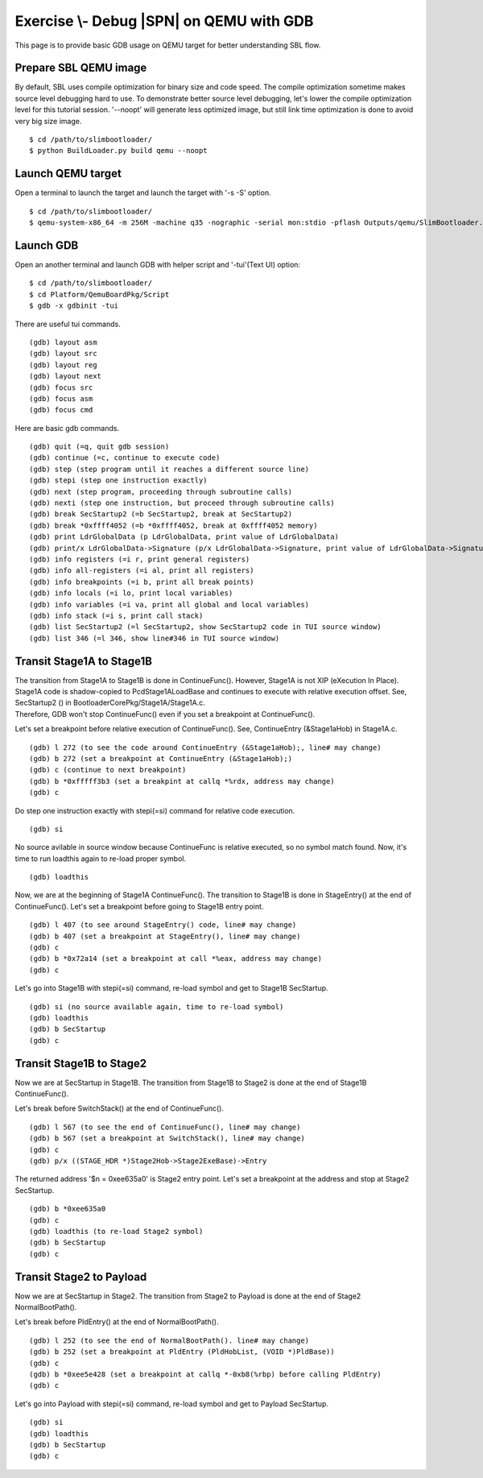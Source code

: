.. _ExerciseDebugSblOnQemuWithGdb:

Exercise \\- \ Debug |SPN| on QEMU with GDB
-------------------------------------------

This page is to provide basic GDB usage on QEMU target for better understanding SBL flow.

Prepare SBL QEMU image
^^^^^^^^^^^^^^^^^^^^^^

By default, SBL uses compile optimization for binary size and code speed.
The compile optimization sometime makes source level debugging hard to use.
To demonstrate better source level debugging, let's lower the compile optimization level for this tutorial session.
'--noopt' will generate less optimized image, but still link time optimization is done to avoid very big size image. ::

$ cd /path/to/slimbootloader/
$ python BuildLoader.py build qemu --noopt

Launch QEMU target
^^^^^^^^^^^^^^^^^^

Open a terminal to launch the target and launch the target with '-s -S' option. ::

$ cd /path/to/slimbootloader/
$ qemu-system-x86_64 -m 256M -machine q35 -nographic -serial mon:stdio -pflash Outputs/qemu/SlimBootloader.bin -s -S

.. image:: /images/gdb_target_start.png
   :alt: Start QEMU target to wait for GDB

Launch GDB
^^^^^^^^^^

Open an another terminal and launch GDB with helper script and '-tui'(Text UI) option::

$ cd /path/to/slimbootloader/
$ cd Platform/QemuBoardPkg/Script
$ gdb -x gdbinit -tui

.. image:: /images/gdb_host_start.png
   :alt: Start GDB with helper scripts

There are useful tui commands. ::

(gdb) layout asm
(gdb) layout src
(gdb) layout reg
(gdb) layout next
(gdb) focus src
(gdb) focus asm
(gdb) focus cmd

Here are basic gdb commands. ::

(gdb) quit (=q, quit gdb session)
(gdb) continue (=c, continue to execute code)
(gdb) step (step program until it reaches a different source line)
(gdb) stepi (step one instruction exactly)
(gdb) next (step program, proceeding through subroutine calls)
(gdb) nexti (step one instruction, but proceed through subroutine calls)
(gdb) break SecStartup2 (=b SecStartup2, break at SecStartup2)
(gdb) break *0xffff4052 (=b *0xffff4052, break at 0xffff4052 memory)
(gdb) print LdrGlobalData (p LdrGlobalData, print value of LdrGlobalData)
(gdb) print/x LdrGlobalData->Signature (p/x LdrGlobalData->Signature, print value of LdrGlobalData->Signature in hex value)
(gdb) info registers (=i r, print general registers)
(gdb) info all-registers (=i al, print all registers)
(gdb) info breakpoints (=i b, print all break points)
(gdb) info locals (=i lo, print local variables)
(gdb) info variables (=i va, print all global and local variables)
(gdb) info stack (=i s, print call stack)
(gdb) list SecStartup2 (=l SecStartup2, show SecStartup2 code in TUI source window)
(gdb) list 346 (=l 346, show line#346 in TUI source window)

.. image:: /images/gdb_tui_layout.png
   :alt: Example TUI layout command


Transit Stage1A to Stage1B
^^^^^^^^^^^^^^^^^^^^^^^^^^

| The transition from Stage1A to Stage1B is done in ContinueFunc(). However, Stage1A is not XIP (eXecution In Place).
| Stage1A code is shadow-copied to PcdStage1ALoadBase and continues to execute with relative execution offset. See, SecStartup2 () in BootloaderCorePkg/Stage1A/Stage1A.c.
| Therefore, GDB won't stop ContinueFunc() even if you set a breakpoint at ContinueFunc().

Let's set a breakpoint before relative execution of ContinueFunc(). See, ContinueEntry (&Stage1aHob) in Stage1A.c. ::

(gdb) l 272 (to see the code around ContinueEntry (&Stage1aHob);, line# may change)
(gdb) b 272 (set a breakpoint at ContinueEntry (&Stage1aHob);)
(gdb) c (continue to next breakpoint)
(gdb) b *0xfffff3b3 (set a breakpint at callq *%rdx, address may change)
(gdb) c

.. image:: /images/gdb_1a_continuefunc.png
   :alt: Before relative execution in Stage1A ContinueFunc

Do step one instruction exactly with stepi(=si) command for relative code execution. ::

(gdb) si

.. image:: /images/gdb_contf_no_src.png
   :alt: No source available due to relative execution

No source avilable in source window because ContinueFunc is relative executed, so no symbol match found.
Now, it's time to run loadthis again to re-load proper symbol. ::

(gdb) loadthis

.. image:: /images/gdb_contf_loadthis.png
   :alt: Re-load symbol after relative code execution

Now, we are at the beginning of Stage1A ContinueFunc(). The transition to Stage1B is done in StageEntry() at the end of ContinueFunc(). Let's set a breakpoint before going to Stage1B entry point. ::

(gdb) l 407 (to see around StageEntry() code, line# may change)
(gdb) b 407 (set a breakpoint at StageEntry(), line# may change)
(gdb) c
(gdb) b *0x72a14 (set a breakpoint at call *%eax, address may change)
(gdb) c

.. image:: /images/gdb_before_stage1b.png
   :alt: Before going to Stage1B entry point

Let's go into Stage1B with stepi(=si) command, re-load symbol and get to Stage1B SecStartup. ::

(gdb) si (no source available again, time to re-load symbol)
(gdb) loadthis
(gdb) b SecStartup
(gdb) c

.. image:: /images/gdb_b_secstartup.png
   :alt: SecStartup in Stage1B

Transit Stage1B to Stage2
^^^^^^^^^^^^^^^^^^^^^^^^^

Now we are at SecStartup in Stage1B. The transition from Stage1B to Stage2 is done at the end of Stage1B ContinueFunc().

Let's break before SwitchStack() at the end of ContinueFunc(). ::

(gdb) l 567 (to see the end of ContinueFunc(), line# may change)
(gdb) b 567 (set a breakpoint at SwitchStack(), line# may change)
(gdb) c
(gdb) p/x ((STAGE_HDR *)Stage2Hob->Stage2ExeBase)->Entry

.. image:: /images/gdb_b_contf.png
   :alt: Set a breakpoint before SwitchStack

The returned address '$n = 0xee635a0' is Stage2 entry point. Let's set a breakpoint at the address and stop at Stage2 SecStartup. ::

(gdb) b *0xee635a0
(gdb) c
(gdb) loadthis (to re-load Stage2 symbol)
(gdb) b SecStartup
(gdb) c

.. image:: /images/gdb_2_secstartup.png
   :alt: Set a breakpoint before SwitchStack

Transit Stage2 to Payload
^^^^^^^^^^^^^^^^^^^^^^^^^

Now we are at SecStartup in Stage2. The transition from Stage2 to Payload is done at the end of Stage2 NormalBootPath().

Let's break before PldEntry() at the end of NormalBootPath(). ::

(gdb) l 252 (to see the end of NormalBootPath(). line# may change)
(gdb) b 252 (set a breakpoint at PldEntry (PldHobList, (VOID *)PldBase))
(gdb) c
(gdb) b *0xee5e428 (set a breakpoint at callq *-0xb8(%rbp) before calling PldEntry)
(gdb) c

.. image:: /images/gdb_before_pld.png
   :alt: Set a breakpoint before PldEntry

Let's go into Payload with stepi(=si) command, re-load symbol and get to Payload SecStartup. ::

(gdb) si
(gdb) loadthis
(gdb) b SecStartup
(gdb) c

.. image:: /images/gdb_pld_secstartup.png
   :alt: SecStartup in Payload
